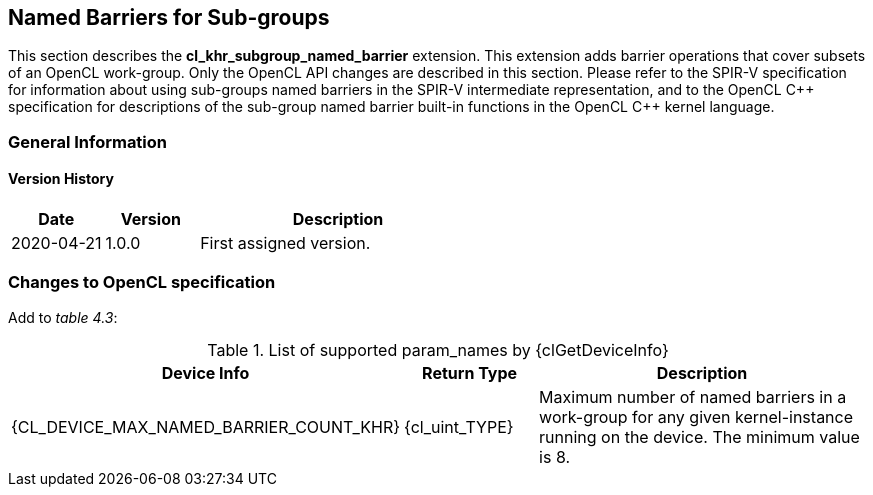 // Copyright 2017-2024 The Khronos Group. This work is licensed under a
// Creative Commons Attribution 4.0 International License; see
// http://creativecommons.org/licenses/by/4.0/

[[cl_khr_subgroup_named_barrier]]
== Named Barriers for Sub-groups

This section describes the *cl_khr_subgroup_named_barrier* extension.
This extension adds barrier operations that cover subsets of an OpenCL
work-group.
Only the OpenCL API changes are described in this section.
Please refer to the SPIR-V specification for information about using
sub-groups named barriers in the SPIR-V intermediate representation, and to
the OpenCL {cpp} specification for descriptions of the sub-group named
barrier built-in functions in the OpenCL {cpp} kernel language.

=== General Information

==== Version History

[cols="1,1,3",options="header",]
|====
| *Date*     | *Version* | *Description*
| 2020-04-21 | 1.0.0     | First assigned version.
|====

=== Changes to OpenCL specification

Add to _table 4.3_:

.List of supported param_names by {clGetDeviceInfo}
[cols="2,1,3",options="header",]
|====
| Device Info
| Return Type
| Description

| {CL_DEVICE_MAX_NAMED_BARRIER_COUNT_KHR}
| {cl_uint_TYPE}
| Maximum number of named barriers in a work-group for any given
  kernel-instance running on the device.
  The minimum value is 8.

|====

